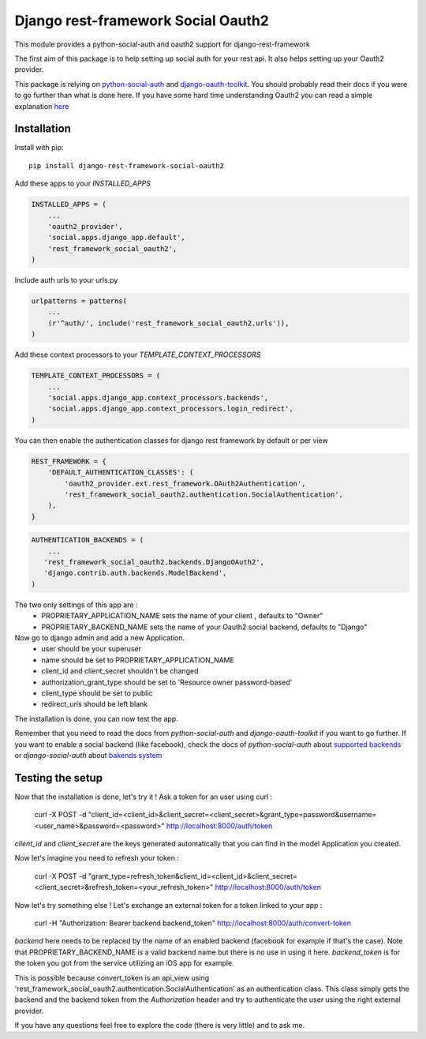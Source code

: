 Django rest-framework Social Oauth2
===================================

This module provides a python-social-auth and oauth2 support for django-rest-framework

The first aim of this package is to help setting up social auth for your rest api.
It also helps setting up your Oauth2 provider.

This package is relying on `python-social-auth <http://psa.matiasaguirre.net/docs/index.html>`_ and `django-oauth-toolkit <https://django-oauth-toolkit.readthedocs.org>`_.  
You should probably read their docs if you were to go further than what is done here.
If you have some hard time understanding Oauth2 you can read a simple explanation `here <https://aaronparecki.com/articles/2012/07/29/1/oauth2-simplified>`_


Installation
------------

Install with pip::

    pip install django-rest-framework-social-oauth2


Add these apps to your `INSTALLED_APPS`

.. code-block:: python
    
    INSTALLED_APPS = (
        ...
        'oauth2_provider',
        'social.apps.django_app.default',
        'rest_framework_social_oauth2',
    )


Include auth urls to your urls.py

.. code-block:: python

    urlpatterns = patterns(
        ...
        (r'^auth/', include('rest_framework_social_oauth2.urls')),
    )


Add these context processors to your `TEMPLATE_CONTEXT_PROCESSORS`

.. code-block:: python

    TEMPLATE_CONTEXT_PROCESSORS = (
        ...
        'social.apps.django_app.context_processors.backends',
        'social.apps.django_app.context_processors.login_redirect',
    )


You can then enable the authentication classes for django rest framework by default or per view

.. code-block:: python

    REST_FRAMEWORK = {
        'DEFAULT_AUTHENTICATION_CLASSES': (
            'oauth2_provider.ext.rest_framework.OAuth2Authentication', 
            'rest_framework_social_oauth2.authentication.SocialAuthentication',
        ),
    }

.. code-block:: python

    AUTHENTICATION_BACKENDS = (
        ...
       'rest_framework_social_oauth2.backends.DjangoOAuth2',
       'django.contrib.auth.backends.ModelBackend',
    )


The two only settings of this app are :
 - PROPRIETARY_APPLICATION_NAME sets the name of your client , defaults to "Owner"
 - PROPRIETARY_BACKEND_NAME sets the name of your Oauth2 social backend, defaults to "Django"


Now go to django admin and add a new Application.
 - user should be your superuser
 - name should be set to PROPRIETARY_APPLICATION_NAME
 - client_id and client_secret shouldn't be changed
 - authorization_grant_type should be set to 'Resource owner password-based'
 - client_type should be set to public
 - redirect_uris should be left blank


The installation is done, you can now test the app.

Remember that you need to read the docs from `python-social-auth` and `django-oauth-toolkit` if you want to go further.
If you want to enable a social backend (like facebook), check the docs of `python-social-auth` about `supported backends <http://psa.matiasaguirre.net/docs/backends/index.html#social-backends>`_ or `django-social-auth` about `bakends system <http://django-social-auth.readthedocs.org/en/latest/backends/index.html>`_


Testing the setup
-----------------

Now that the installation is done, let's try it !
Ask a token for an user using curl :

    curl -X POST -d "client_id=<client_id>&client_secret=<client_secret>&grant_type=password&username=<user_name>&password=<password>" http://localhost:8000/auth/token

`client_id` and `client_secret` are the keys generated automatically that you can find in the model Application you created.

Now let's imagine you need to refresh your token :

    curl -X POST -d "grant_type=refresh_token&client_id=<client_id>&client_secret=<client_secret>&refresh_token=<your_refresh_token>" http://localhost:8000/auth/token

Now let's try something else ! Let's exchange an external token for a token linked to your app :

    curl -H "Authorization: Bearer backend backend_token" http://localhost:8000/auth/convert-token

`backend` here needs to be replaced by the name of an enabled backend (facebook for example if that's the case). Note that PROPRIETARY_BACKEND_NAME is a valid backend name but there is no use in using it here.
`backend_token` is for the token you got from the service utilizing an iOS app for example.

This is possible because convert_token is an api_view using 'rest_framework_social_oauth2.authentication.SocialAuthentication' as an authentication class.
This class simply gets the backend and the backend token from the `Authorization` header and try to authenticate the user using the right external provider.

If you have any questions feel free to explore the code (there is very little) and to ask me.
